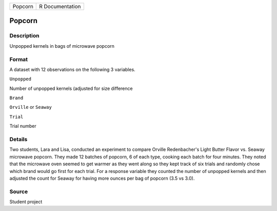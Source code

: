 +-----------+-------------------+
| Popcorn   | R Documentation   |
+-----------+-------------------+

Popcorn
-------

Description
~~~~~~~~~~~

Unpopped kernels in bags of microwave popcorn

Format
~~~~~~

A dataset with 12 observations on the following 3 variables.

``Unpopped``

Number of unpopped kernels (adjusted for size difference

``Brand``

``Orville`` or ``Seaway``

``Trial``

Trial number

Details
~~~~~~~

Two students, Lara and Lisa, conducted an experiment to compare Orville
Redenbacher's Light Butter Flavor vs. Seaway microwave popcorn. They
made 12 batches of popcorn, 6 of each type, cooking each batch for four
minutes. They noted that the microwave oven seemed to get warmer as they
went along so they kept track of six trials and randomly chose which
brand would go first for each trial. For a response variable they
counted the number of unpopped kernels and then adjusted the count for
Seaway for having more ounces per bag of popcorn (3.5 vs 3.0).

Source
~~~~~~

Student project
